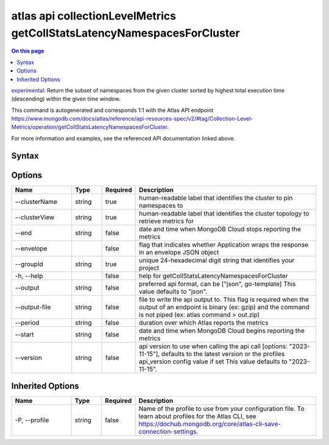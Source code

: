 .. _atlas-api-collectionLevelMetrics-getCollStatsLatencyNamespacesForCluster:

========================================================================
atlas api collectionLevelMetrics getCollStatsLatencyNamespacesForCluster
========================================================================

.. default-domain:: mongodb

.. contents:: On this page
   :local:
   :backlinks: none
   :depth: 1
   :class: singlecol

`experimental <https://www.mongodb.com/docs/atlas/cli/current/command/atlas-api/>`_: Return the subset of namespaces from the given cluster sorted by highest total execution time (descending) within the given time window.

This command is autogenerated and corresponds 1:1 with the Atlas API endpoint https://www.mongodb.com/docs/atlas/reference/api-resources-spec/v2/#tag/Collection-Level-Metrics/operation/getCollStatsLatencyNamespacesForCluster.

For more information and examples, see the referenced API documentation linked above.

Syntax
------

.. code-block::
   :caption: Command Syntax

   atlas api collectionLevelMetrics getCollStatsLatencyNamespacesForCluster [options]

.. Code end marker, please don't delete this comment

Options
-------

.. list-table::
   :header-rows: 1
   :widths: 20 10 10 60

   * - Name
     - Type
     - Required
     - Description
   * - --clusterName
     - string
     - true
     - human-readable label that identifies the cluster to pin namespaces to
   * - --clusterView
     - string
     - true
     - human-readable label that identifies the cluster topology to retrieve metrics for
   * - --end
     - string
     - false
     - date and time when MongoDB Cloud stops reporting the metrics
   * - --envelope
     - 
     - false
     - flag that indicates whether Application wraps the response in an envelope JSON object
   * - --groupId
     - string
     - true
     - unique 24-hexadecimal digit string that identifies your project
   * - -h, --help
     - 
     - false
     - help for getCollStatsLatencyNamespacesForCluster
   * - --output
     - string
     - false
     - preferred api format, can be ["json", go-template] This value defaults to "json".
   * - --output-file
     - string
     - false
     - file to write the api output to. This flag is required when the output of an endpoint is binary (ex: gzip) and the command is not piped (ex: atlas command > out.zip)
   * - --period
     - string
     - false
     - duration over which Atlas reports the metrics
   * - --start
     - string
     - false
     - date and time when MongoDB Cloud begins reporting the metrics
   * - --version
     - string
     - false
     - api version to use when calling the api call [options: "2023-11-15"], defaults to the latest version or the profiles api_version config value if set This value defaults to "2023-11-15".

Inherited Options
-----------------

.. list-table::
   :header-rows: 1
   :widths: 20 10 10 60

   * - Name
     - Type
     - Required
     - Description
   * - -P, --profile
     - string
     - false
     - Name of the profile to use from your configuration file. To learn about profiles for the Atlas CLI, see https://dochub.mongodb.org/core/atlas-cli-save-connection-settings.

